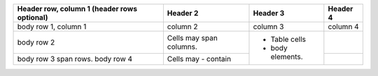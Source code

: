 +------------------------+-------------------------+------------------+----------+
| Header row, column 1   | Header 2                | Header 3         | Header 4 |
| (header rows optional) |                         |                  |          |
+========================+=========================+==================+==========+
| body row 1, column 1   | column 2                | column 3         | column 4 |
+------------------------+-------------------------+------------------+----------+
| body row 2             | Cells may span columns. |                  |          |
+------------------------+-------------------------+                  +----------+
| body row 3             | Cells may               | - Table cells    |          |
| span rows.             | - contain               | - body elements. |          |
| body row 4             |                         |                  |          |
+------------------------+-------------------------+------------------+----------+
